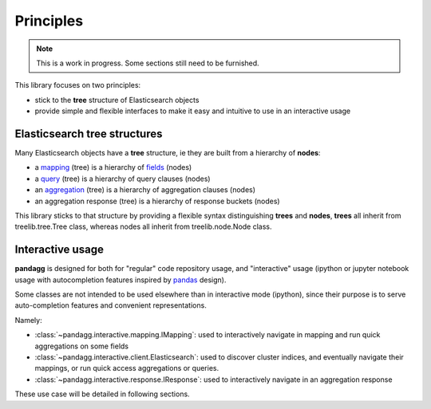 ##########
Principles
##########

.. note::

    This is a work in progress. Some sections still need to be furnished.


This library focuses on two principles:

* stick to the **tree** structure of Elasticsearch objects
* provide simple and flexible interfaces to make it easy and intuitive to use in an interactive usage


*****************************
Elasticsearch tree structures
*****************************

Many Elasticsearch objects have a **tree** structure, ie they are built from a hierarchy of **nodes**:

* a `mapping <https://www.elastic.co/guide/en/elasticsearch/reference/current/mapping.html>`_ (tree) is a hierarchy of `fields <https://www.elastic.co/guide/en/elasticsearch/reference/current/mapping-types.html>`_ (nodes)
* a `query <https://www.elastic.co/guide/en/elasticsearch/reference/current/query-dsl.html>`_ (tree) is a hierarchy of query clauses (nodes)
* an `aggregation <https://www.elastic.co/guide/en/elasticsearch/reference/current/search-aggregations.html>`_ (tree) is a hierarchy of aggregation clauses (nodes)
* an aggregation response (tree) is a hierarchy of response buckets (nodes)

This library sticks to that structure by providing a flexible syntax distinguishing **trees** and **nodes**, **trees** all inherit from
treelib.tree.Tree class, whereas nodes all inherit from treelib.node.Node class.


*****************
Interactive usage
*****************

**pandagg** is designed for both for "regular" code repository usage, and "interactive" usage (ipython or jupyter
notebook usage with autocompletion features inspired by `pandas <https://github.com/pandas-dev/pandas>`_ design).

Some classes are not intended to be used elsewhere than in interactive mode (ipython), since their purpose is to serve
auto-completion features and convenient representations.

Namely:

* :class:`~pandagg.interactive.mapping.IMapping`: used to interactively navigate in mapping and run quick aggregations on some fields
* :class:`~pandagg.interactive.client.Elasticsearch`: used to discover cluster indices, and eventually navigate their mappings, or run quick access aggregations or queries.
* :class:`~pandagg.interactive.response.IResponse`: used to interactively navigate in an aggregation response

These use case will be detailed in following sections.
